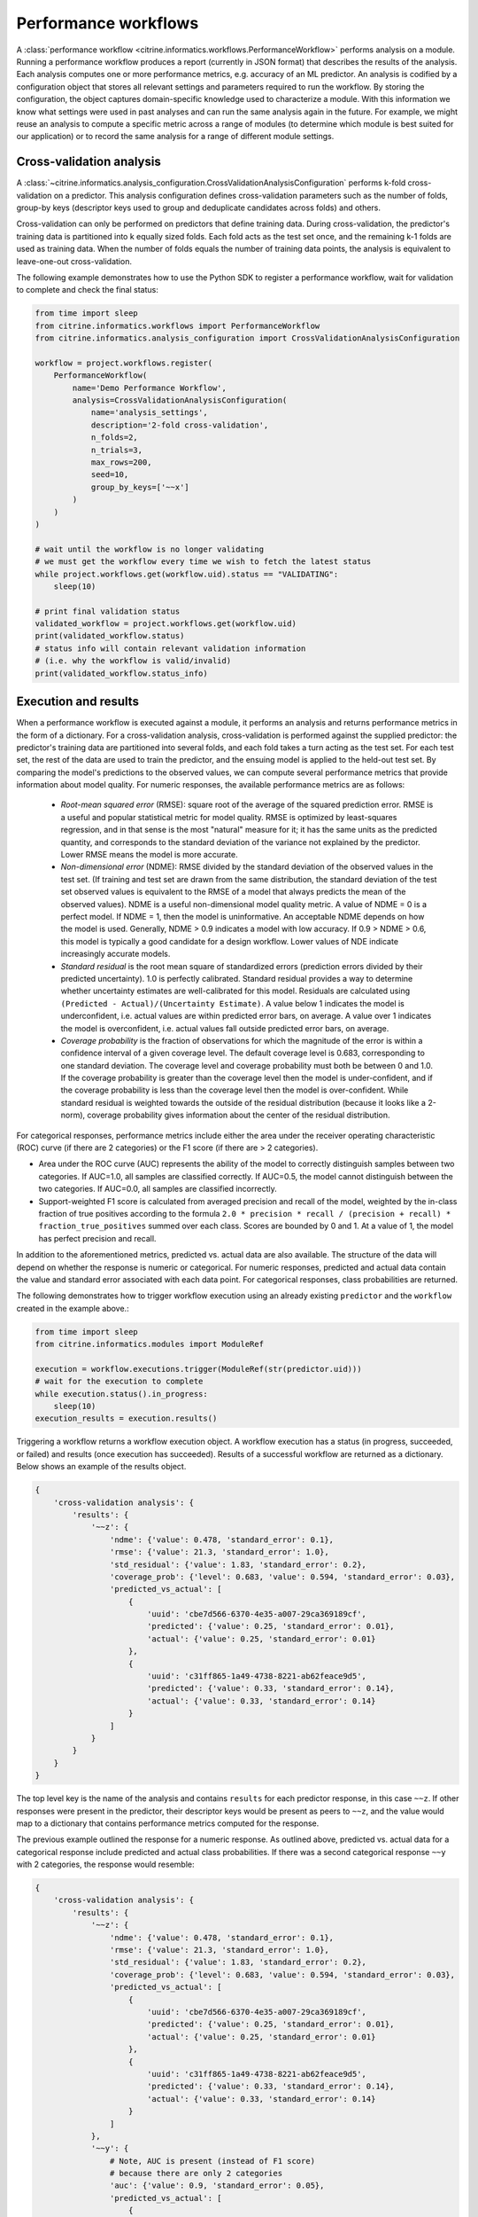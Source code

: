 Performance workflows
=====================

A :class:`performance workflow <citrine.informatics.workflows.PerformanceWorkflow>` performs analysis on a module.
Running a performance workflow produces a report (currently in JSON format) that describes the results of the analysis.
Each analysis computes one or more performance metrics, e.g. accuracy of an ML predictor.
An analysis is codified by a configuration object that stores all relevant settings and parameters required to run the workflow.
By storing the configuration, the object captures domain-specific knowledge used to characterize a module.
With this information we know what settings were used in past analyses and can run the same analysis again in the future.
For example, we might reuse an analysis to compute a specific metric across a range of modules (to determine which module is best suited for our application) or to record the same analysis for a range of different module settings.

Cross-validation analysis
-------------------------

A :class:`~citrine.informatics.analysis_configuration.CrossValidationAnalysisConfiguration` performs k-fold cross-validation on a predictor.
This analysis configuration defines cross-validation parameters such as the number of folds, group-by keys (descriptor keys used to group and deduplicate candidates across folds) and others.

Cross-validation can only be performed on predictors that define training data.
During cross-validation, the predictor's training data is partitioned into k equally sized folds.
Each fold acts as the test set once, and the remaining k-1 folds are used as training data.
When the number of folds equals the number of training data points, the analysis is equivalent to leave-one-out cross-validation.

The following example demonstrates how to use the Python SDK to register a performance workflow, wait for validation to complete and check the final status:

.. code:: python

   from time import sleep
   from citrine.informatics.workflows import PerformanceWorkflow
   from citrine.informatics.analysis_configuration import CrossValidationAnalysisConfiguration

   workflow = project.workflows.register(
       PerformanceWorkflow(
           name='Demo Performance Workflow',
           analysis=CrossValidationAnalysisConfiguration(
               name='analysis_settings',
               description='2-fold cross-validation',
               n_folds=2,
               n_trials=3,
               max_rows=200,
               seed=10,
               group_by_keys=['~~x']
           )
       )
   )

   # wait until the workflow is no longer validating
   # we must get the workflow every time we wish to fetch the latest status
   while project.workflows.get(workflow.uid).status == "VALIDATING":
       sleep(10)

   # print final validation status
   validated_workflow = project.workflows.get(workflow.uid)
   print(validated_workflow.status)
   # status info will contain relevant validation information
   # (i.e. why the workflow is valid/invalid)
   print(validated_workflow.status_info)

Execution and results
---------------------

When a performance workflow is executed against a module, it performs an analysis and returns performance metrics in the form of a dictionary.
For a cross-validation analysis, cross-validation is performed against the supplied predictor: the predictor's training data are partitioned into several folds, and each fold takes a turn acting as the test set.
For each test set, the rest of the data are used to train the predictor, and the ensuing model is applied to the held-out test set.
By comparing the model's predictions to the observed values, we can compute several performance metrics that provide information about model quality.
For numeric responses, the available performance metrics are as follows:

  - *Root-mean squared error* (RMSE): square root of the average of the squared prediction error.
    RMSE is a useful and popular statistical metric for model quality.
    RMSE is optimized by least-squares regression, and in that sense is the most "natural" measure for it; it has the same units as the predicted quantity, and corresponds to the standard deviation of the variance not explained by the predictor.
    Lower RMSE means the model is more accurate.
  - *Non-dimensional error* (NDME): RMSE divided by the standard deviation of the observed values in the test set.
    (If training and test set are drawn from the same distribution, the standard deviation of the test set observed values is equivalent to the RMSE of a model that always predicts the mean of the observed values).
    NDME is a useful non-dimensional model quality metric.
    A value of NDME = 0 is a perfect model.
    If NDME = 1, then the model is uninformative.
    An acceptable NDME depends on how the model is used.
    Generally, NDME > 0.9 indicates a model with low accuracy.
    If 0.9 > NDME > 0.6, this model is typically a good candidate for a design workflow.
    Lower values of NDE indicate increasingly accurate models.
  - *Standard residual* is the root mean square of standardized errors (prediction errors divided by their predicted uncertainty).
    1.0 is perfectly calibrated.
    Standard residual provides a way to determine whether uncertainty estimates are well-calibrated for this model.
    Residuals are calculated using ``(Predicted - Actual)/(Uncertainty Estimate)``.
    A value below 1 indicates the model is underconfident, i.e. actual values are within predicted error bars, on average.
    A value over 1 indicates the model is overconfident, i.e. actual values fall outside predicted error bars, on average.
  - *Coverage probability* is the fraction of observations for which the magnitude of the error is within a confidence interval of a given coverage level.
    The default coverage level is 0.683, corresponding to one standard deviation.
    The coverage level and coverage probability must both be between 0 and 1.0.
    If the coverage probability is greater than the coverage level then the model is under-confident, and if the coverage probability is less than the coverage level then the model is over-confident.
    While standard residual is weighted towards the outside of the residual distribution (because it looks like a 2-norm), coverage probability gives information about the center of the residual distribution.

For categorical responses, performance metrics include either the area under the receiver operating characteristic (ROC) curve (if there are 2 categories) or the F1 score (if there are > 2 categories).

-  Area under the ROC curve (AUC) represents the ability of the model to correctly distinguish samples between two categories.
   If AUC=1.0, all samples are classified correctly.
   If AUC=0.5, the model cannot distinguish between the two categories.
   If AUC=0.0, all samples are classified incorrectly.
-  Support-weighted F1 score is calculated from averaged precision and recall of the model, weighted by the in-class fraction of true positives according to the formula ``2.0 * precision * recall / (precision + recall) * fraction_true_positives`` summed over each class.
   Scores are bounded by 0 and 1. At a value of 1, the model has perfect precision and recall.

In addition to the aforementioned metrics, predicted vs. actual data are also available.
The structure of the data will depend on whether the response is numeric or categorical.
For numeric responses, predicted and actual data contain the value and standard error associated with each data point.
For categorical responses, class probabilities are returned.

The following demonstrates how to trigger workflow execution using an already existing ``predictor`` and the ``workflow`` created in the example above.:

.. code:: python

   from time import sleep
   from citrine.informatics.modules import ModuleRef

   execution = workflow.executions.trigger(ModuleRef(str(predictor.uid)))
   # wait for the execution to complete
   while execution.status().in_progress:
       sleep(10)
   execution_results = execution.results()

Triggering a workflow returns a workflow execution object.
A workflow execution has a status (in progress, succeeded, or failed) and results (once execution has succeeded).
Results of a successful workflow are returned as a dictionary.
Below shows an example of the results object.

.. code:: python

   {
       'cross-validation analysis': {
           'results': {
               '~~z': {
                   'ndme': {'value': 0.478, 'standard_error': 0.1},
                   'rmse': {'value': 21.3, 'standard_error': 1.0},
                   'std_residual': {'value': 1.83, 'standard_error': 0.2},
                   'coverage_prob': {'level': 0.683, 'value': 0.594, 'standard_error': 0.03},
                   'predicted_vs_actual': [
                       {
                           'uuid': 'cbe7d566-6370-4e35-a007-29ca369189cf',
                           'predicted': {'value': 0.25, 'standard_error': 0.01},
                           'actual': {'value': 0.25, 'standard_error': 0.01}
                       },
                       {
                           'uuid': 'c31ff865-1a49-4738-8221-ab62feace9d5',
                           'predicted': {'value': 0.33, 'standard_error': 0.14},
                           'actual': {'value': 0.33, 'standard_error': 0.14}
                       }
                   ]
               }
           }
       }
   }

The top level key is the name of the analysis and contains ``results`` for each predictor response, in this case ``~~z``.
If other responses were present in the predictor, their descriptor keys would be present as peers to ``~~z``, and the value would map to a dictionary that contains performance metrics computed for the response.

The previous example outlined the response for a numeric response.
As outlined above, predicted vs. actual data for a categorical response include predicted and actual class probabilities.
If there was a second categorical response ``~~y`` with 2 categories, the response would resemble:

.. code:: python

   {
       'cross-validation analysis': {
           'results': {
               '~~z': {
                   'ndme': {'value': 0.478, 'standard_error': 0.1},
                   'rmse': {'value': 21.3, 'standard_error': 1.0},
                   'std_residual': {'value': 1.83, 'standard_error': 0.2},
                   'coverage_prob': {'level': 0.683, 'value': 0.594, 'standard_error': 0.03},
                   'predicted_vs_actual': [
                       {
                           'uuid': 'cbe7d566-6370-4e35-a007-29ca369189cf',
                           'predicted': {'value': 0.25, 'standard_error': 0.01},
                           'actual': {'value': 0.25, 'standard_error': 0.01}
                       },
                       {
                           'uuid': 'c31ff865-1a49-4738-8221-ab62feace9d5',
                           'predicted': {'value': 0.33, 'standard_error': 0.14},
                           'actual': {'value': 0.33, 'standard_error': 0.14}
                       }
                   ]
               },
               '~~y': {
                   # Note, AUC is present (instead of F1 score)
                   # because there are only 2 categories
                   'auc': {'value': 0.9, 'standard_error': 0.05},
                   'predicted_vs_actual': [
                       {
                           'uuid': 'cbe7d566-6370-4e35-a007-29ca369189cf',
                           'predicted': {'class_1': 0.8, 'class_2': 0.2},
                           'actual': {'class_1': 1.0, 'class_2': 0.0}
                       },
                       {
                           'uuid': 'c31ff865-1a49-4738-8221-ab62feace9d5',
                           'predicted': {'class_1': 0.1, 'class_2': 0.9},
                           'actual': {'class_1': 0.0, 'class_2': 1.0}
                       }
                   ]
               }
           }
       }
   }
